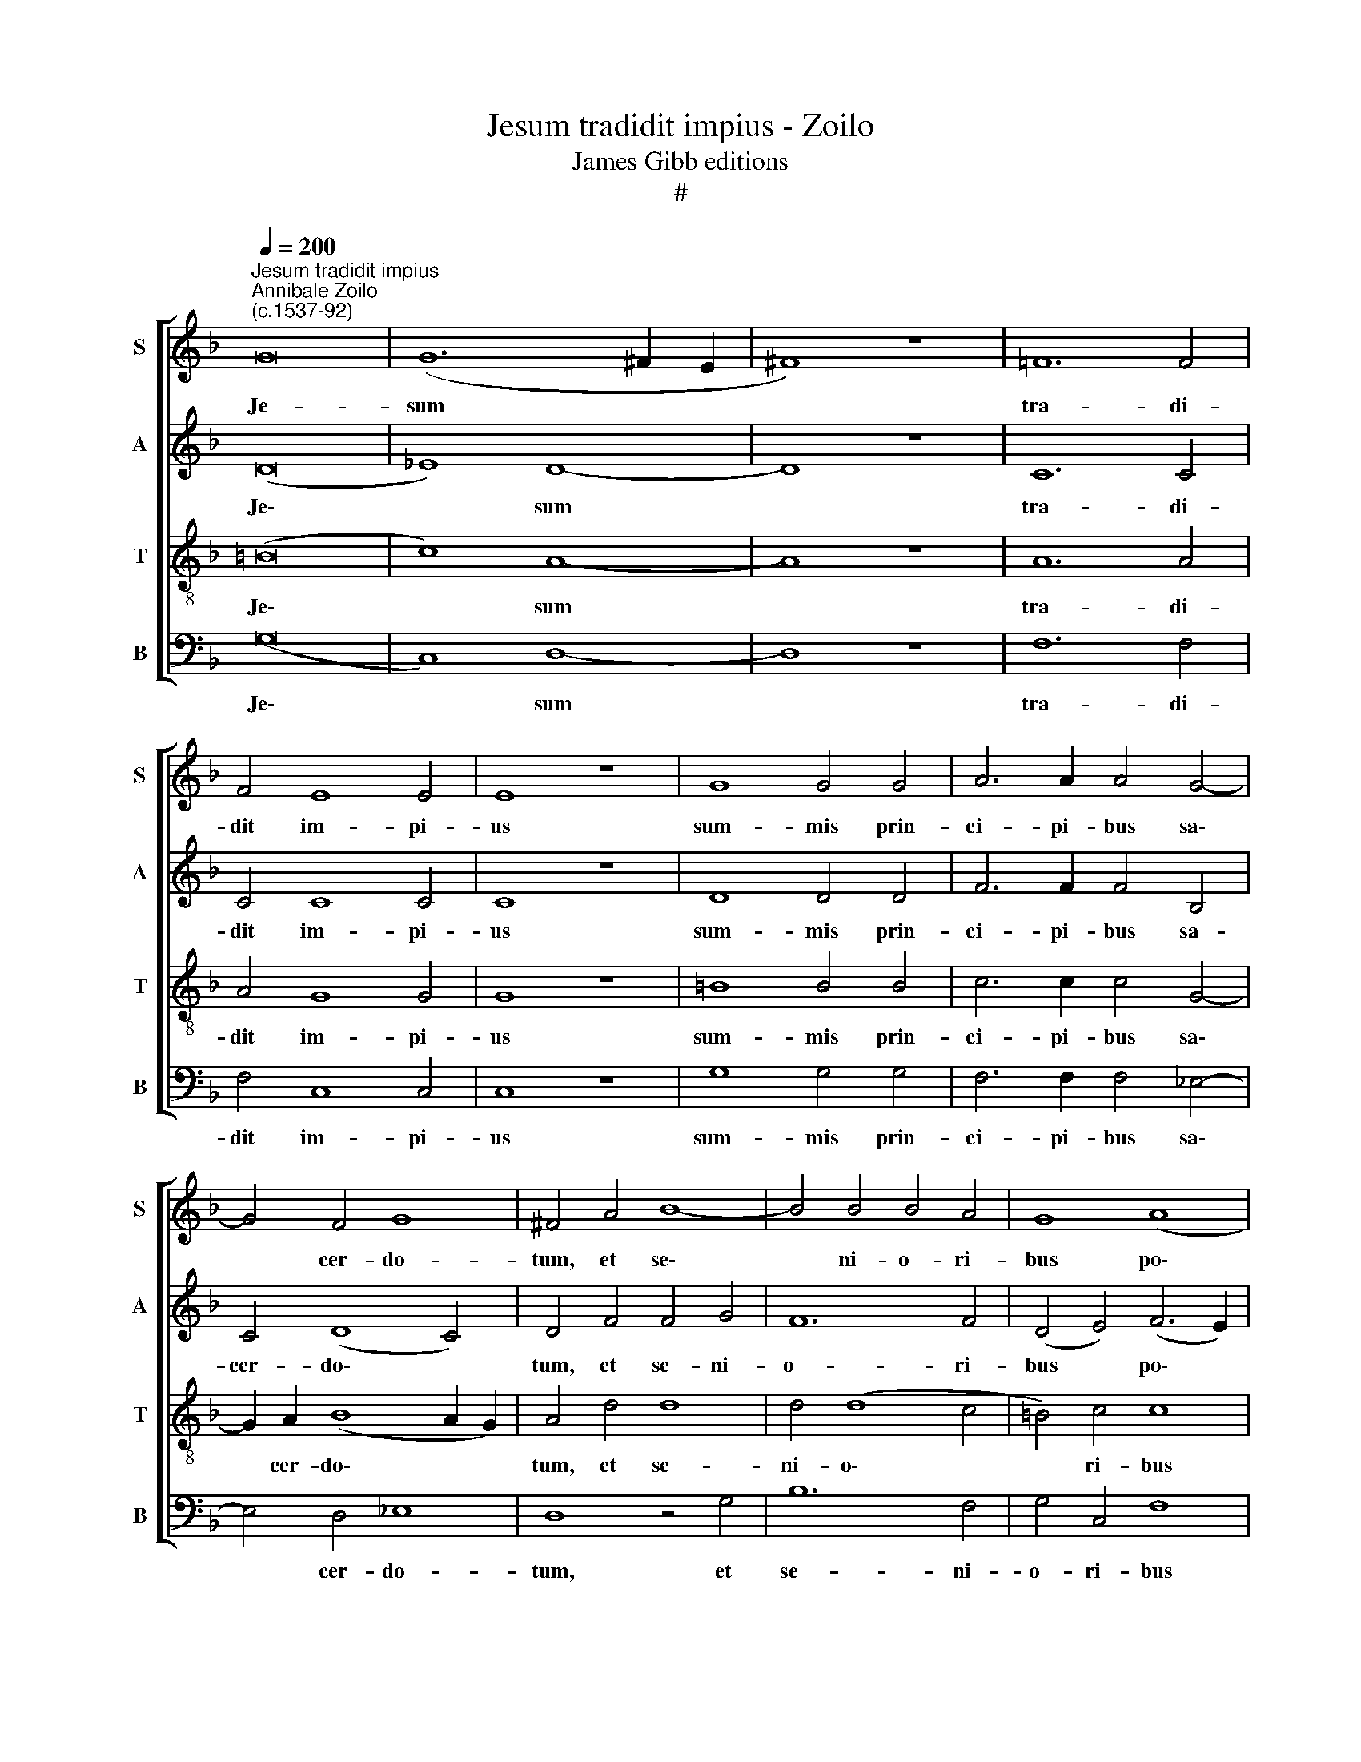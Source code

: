 X:1
T:Jesum tradidit impius - Zoilo
T:James Gibb editions
T:#
%%score [ 1 2 3 4 ]
L:1/8
Q:1/4=200
M:none
K:F
V:1 treble nm="S" snm="S"
V:2 treble nm="A" snm="A"
V:3 treble-8 nm="T" snm="T"
V:4 bass nm="B" snm="B"
V:1
"^Jesum tradidit impius""^Annibale Zoilo\n(c.1537-92)" G16 | (G12 ^F2 E2 | ^F8) z8 | =F12 F4 | %4
w: Je-|sum * *||tra- di-|
 F4 E8 E4 | E8 z8 | G8 G4 G4 | A6 A2 A4 G4- | G4 F4 G8 | ^F4 A4 B8- | B4 B4 B4 A4 | G8 (A8 | %12
w: dit im- pi-|us|sum- mis prin-|ci- pi- bus sa\-|* cer- do-|tum, et se\-|* ni- o- ri-|bus po\-|
 G2 A2 B3) B A8 || z8 A8- | A8 A8 | G8 ^F8 | z4 G6 A2 B2 c2 | d4 A4 (F2 E2 F2 G2 | A4) (G8 F4) | %19
w: * * * pu- li:|Pe\-|* trus|au- tem|se- que- ba- tur|e- um a * * *|* lon\- *|
 G8 A8- | A4 B4 A4 G4 | (A2 G2 G8 ^F4) | !fermata!G16 || z16 | z16 | z16 | z16 | z16 | z16 | z16 | %30
w: ge, ut|* vi- de- ret|fi\- * * *|nem.||||||||
 z16 | z16 | z16 | z16 | z16 | z24 | z8 A8- | A8 A8 | G8 ^F8 | z4 G6 A2 B2 c2 | %40
w: ||||||Pe\-|* trus|au- tem|se- que- ba- tur|
 d4 A4 (F2 E2 F2 G2 | A4 (G8 F4) | G8 A8- | A4[Q:1/4=197] B4[Q:1/4=193] A4[Q:1/4=188] G4 | %44
w: e- um a * * *|* lon\- *|ge, ut|* vi- de- ret|
[Q:1/4=185] A2[Q:1/4=183] G2[Q:1/4=178] G8[Q:1/4=171] ^F4) |[Q:1/4=170] !fermata!G16 |] %46
w: fi\- * * *|nem.|
V:2
 (D16 | _E8) D8- | D8 z8 | C12 C4 | C4 C8 C4 | C8 z8 | D8 D4 D4 | F6 F2 F4 B,4 | C4 (D8 C4) | %9
w: Je\-|* sum||tra- di-|dit im- pi-|us|sum- mis prin-|ci- pi- bus sa-|cer- do\- *|
 D4 F4 F4 G4 | F12 F4 | (D4 E4) (F6 E2) | D4 E4 F8 || z8 F8- | F8 F4 (D4- | D2 CB, C4) D8 | %16
w: tum, et se- ni-|o- ri-|bus * po\- *|* pu- li:|Pe\-|* trus au\-|* * * * tem|
 G,6 A,2 B,2 C2 D4- | D4 D8 D4 | D16 | E8 F8- | F4 F4 F4 D4 | (_E8 D8) | !fermata!=B,16 || z16 | %24
w: se- que- ba- tur e\-|* um a|lon-|ge, ut|* vi- de- ret|fi\- *|nem.||
 z16 | z16 | z16 | z16 | z16 | z16 | z16 | z16 | z16 | z16 | z16 | z24 | z8 F8- | F8 F4 (D4- | %38
w: ||||||||||||Pe\-|* trus au\-|
 D2 CB, C4) D8 | G,6 A,2 B,2 C2 D4- | D4 D8 D4 | D16 | E8 F8- | F4 F4 F4 D4 | (_E8 D8) | %45
w: * * * * tem|se- que- ba- tur e\-|* um a|lon-|ge, ut|* vi- de- ret|fi\- *|
 !fermata!=B,16 |] %46
w: nem.|
V:3
 (=B16 | c8) A8- | A8 z8 | A12 A4 | A4 G8 G4 | G8 z8 | =B8 B4 B4 | c6 c2 c4 G4- | %8
w: Je\-|* sum||tra- di-|dit im- pi-|us|sum- mis prin-|ci- pi- bus sa\-|
 G2 A2 (B8 A2 G2) | A4 d4 d8 | d4 (d8 c4 | =B4) c4 c8 | B6 B2 c8 || z8 c8- | c8 (c4 F4) | G8 A8 | %16
w: * cer- do\- * *|tum, et se-|ni- o\- *|* ri- bus|po- pu- li:|Pe\-|* trus *|au- tem|
 z8 z4 D4- | D2 E2 F2 G2 A8 | F4 G4 A8 | c8 c8- | c4 d4 c4 =B4 | (c6 _B2 A8) | !fermata!G16 || %23
w: se\-|* que- ba- tur e-|um a lon-|ge, ut|* vi- de- ret|fi\- * *|nem.|
"^Duo" d12 d4 | d4 d4 d4 d4 | B8 A4 c4 | B4 A4 c8 | z4 B6 B2 A4 | c4 c4 (B2 c2 d4- | d4 ^c4) d8- | %30
w: Ad- du-|xe- runt au- tem|e- um ad|Ca- i- pham|prin- ci- pem|sa- cer- do\- * *|* * tum,|
 d8 z4 d4- | d4 d4 c8 | c4 c4 B4 c4 | d8 B4 c4- | c4 (B4 A2 G2 G4- | G4) ^F4 G16 | z8 c8- | %37
w: * u\-|* bi Scri-|bae et Pha- ri-|sae- i con\-|* ve\- * * *|* ne- rant.|Pe\-|
 c8 (c4 F4) | G8 A8 | z8 z4 D4- | D2 E2 F2 G2 A8 | F4 G4 A8 | c8 c8- | c4 d4 c4 =B4 | (c6 _B2 A8) | %45
w: * trus *|au- tem|se\-|* que- ba- tur e-|um a lon-|ge, ut|* vi- de- ret|fi\- * *|
 !fermata!G16 |] %46
w: nem.|
V:4
 (G,16 | C,8) D,8- | D,8 z8 | F,12 F,4 | F,4 C,8 C,4 | C,8 z8 | G,8 G,4 G,4 | F,6 F,2 F,4 _E,4- | %8
w: Je\-|* sum||tra- di-|dit im- pi-|us|sum- mis prin-|ci- pi- bus sa\-|
 E,4 D,4 _E,8 | D,8 z4 G,4 | B,12 F,4 | G,4 C,4 F,8 | G,6 G,2 F,8 || z8 F,8- | F,8 F,8 | _E,8 D,8 | %16
w: * cer- do-|tum, et|se- ni-|o- ri- bus|po- pu- li:|Pe\-|* trus|au- tem|
 z8 G,,6 A,,2 | B,,2 C,2 D,8 D,4 | D,8 D,8 | C,8 F,8- | F,4 D,4 F,4 G,4 | (C,8 D,8) | G,,16 || %23
w: se- que-|ba- tur e- um|a lon-|ge, ut|* vi- de- ret|fi\- *|nem.|
 z8 G,8- | G,4 G,4 G,4 G,4 | G,4 G,4 F,8 | D,4 F,4 E,4 F,4 | G,8 z4 F,4- | F,2 F,2 E,4 G,4 F,4 | %29
w: Ad\-|* du- xe- runt|au- tem e-|um ad Ca- i-|pham prin\-|* ci- pem sa- cer-|
 E,8 D,8 | z4 G,8 G,4 | F,8 F,4 F,4 | E,4 F,4 G,4 E,4 | F,4 (G,6 F,2 E,2 D,2 | %34
w: do- tum,|u- bi|Scri- bae et|Pha- ri- sae- i|con- ve\- * * *|
 C,4 D,4 C,2 B,,2 A,,2 G,,2 | A,,4) A,,4 G,,16 | z8 F,8- | F,8 F,8 | _E,8 D,8 | z8 G,,6 A,,2 | %40
w: |* ne- rant.|Pe\-|* trus|au- tem|se- que-|
 B,,2 C,2 D,8 D,4 | D,8 D,8 | C,8 F,8- | F,4 D,4 F,4 G,4 | (C,8 D,8) | !fermata!G,,16 |] %46
w: ba- tur e- um|a lon-|ge, ut|* vi- de- ret|fi\- *|nem.|

